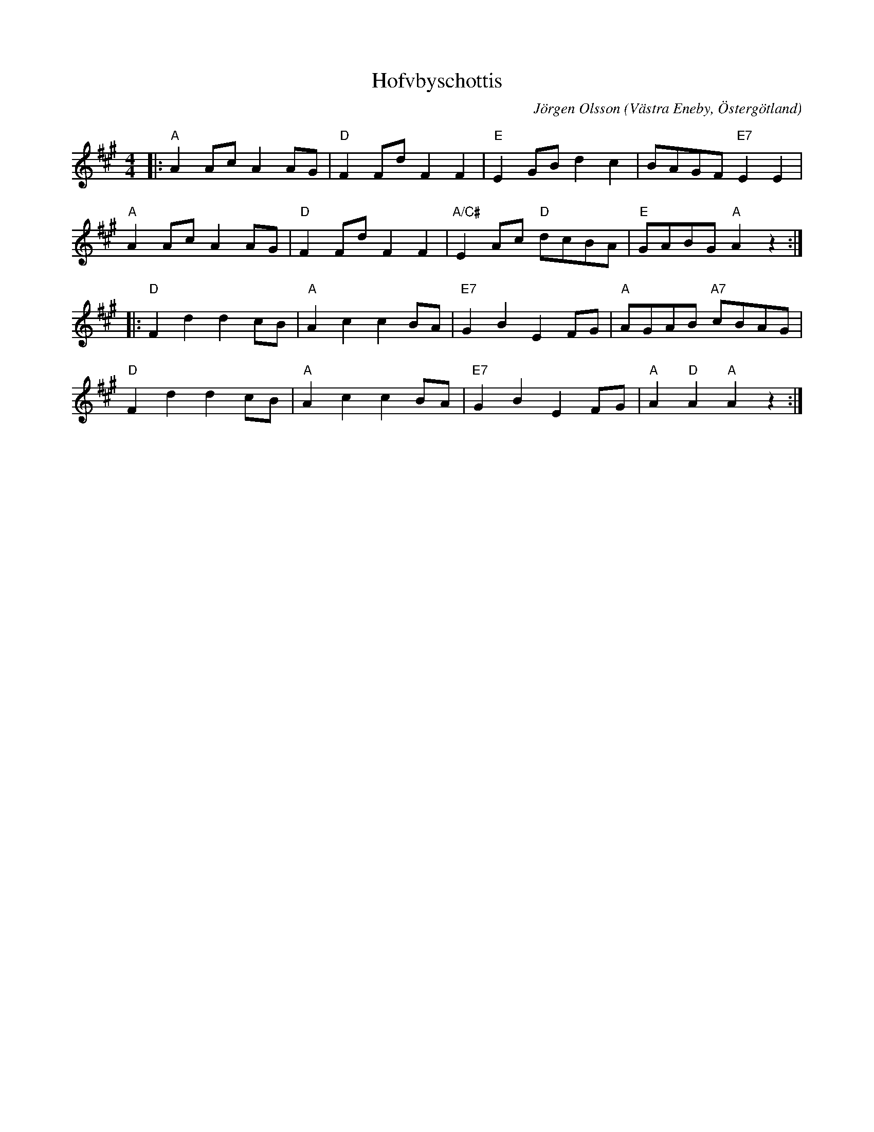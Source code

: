 %%abc-charset utf-8

X:1
T:Hofvbyschottis
C:Jörgen Olsson
R:Schottis
Z:Jörgen Olsson  [[jorgen@notvallens.se]]
Q:160
O:Västra Eneby, Östergötland
M:4/4
H:Skriven 2010 till Åsundens Spelemän.
L:1/8
K:A
|: "A"A2AcA2AG | "D"F2FdF2F2 | "E"E2GBd2c2 | BAGF"E7"E2E2 |
   "A"A2AcA2AG | "D"F2FdF2F2 | "A/C#"E2Ac "D"dcBA | "E"GABG"A"A2z2:|
|: "D"F2d2d2cB | "A"A2c2c2BA | "E7"G2B2E2FG | "A"AGAB "A7"cBAG |
   "D"F2d2d2cB | "A"A2c2c2BA | "E7"G2B2E2FG | "A"A2"D"A2"A"A2z2:|

